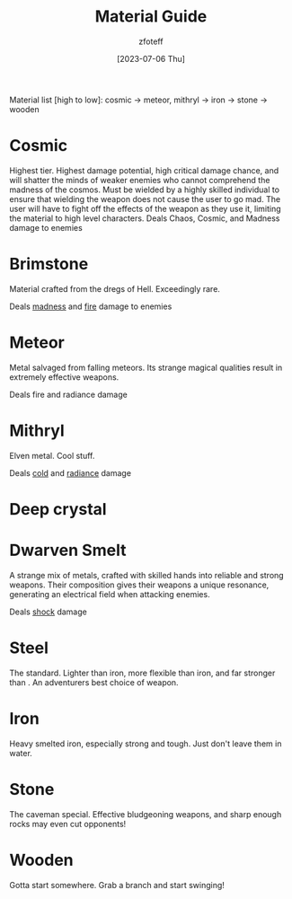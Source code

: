 :PROPERTIES:
:ID:       23919bd5-7bb0-4743-ae81-f07566cad236
:END:
#+title:    Material Guide
#+author:   zfoteff
#+date:     [2023-07-06 Thu]
#+summary:  Strength and property guide for all item materials

Material list [high to low]: cosmic -> meteor, mithryl -> iron -> stone -> wooden

* Cosmic
Highest tier. Highest damage potential, high critical damage chance, and will shatter the minds of weaker enemies who cannot comprehend the madness of the cosmos. Must be wielded by a highly skilled individual to ensure that wielding the weapon does not cause the user to go mad. The user will have to fight off the effects of the weapon as they use it, limiting the material to high level characters.
Deals Chaos, Cosmic, and Madness damage to enemies
* Brimstone
Material crafted from the dregs of Hell. Exceedingly rare.

Deals [[id:23919bd5-7bb0-4743-ae81-f07566ccd236][madness]] and [[id:23919bd5-7bb0-4743-ae81-f07566ccd236][fire]] damage to enemies
* Meteor
Metal salvaged from falling meteors. Its strange magical qualities result in extremely effective weapons.

Deals fire and radiance damage
* Mithryl
Elven metal. Cool stuff.

Deals [[id:23919bd5-7bb0-4743-ae81-f07566ccd236][cold]] and [[id:23919bd5-7bb0-4743-ae81-f07566ccd236][radiance]] damage
* Deep crystal
* Dwarven Smelt
A strange mix of metals, crafted with skilled hands into reliable and strong weapons. Their composition gives their weapons a unique resonance, generating an electrical field when attacking enemies.

Deals [[id:23919bd5-7bb0-4743-ae81-f07566ccd236][shock]] damage
* Steel
The standard. Lighter than iron, more flexible than iron, and far stronger than . An adventurers best choice of weapon.
* Iron
Heavy smelted iron, especially strong and tough. Just don't leave them in water.
* Stone
The caveman special. Effective bludgeoning weapons, and sharp enough rocks may even cut opponents!
* Wooden
Gotta start somewhere. Grab a branch and start swinging!
